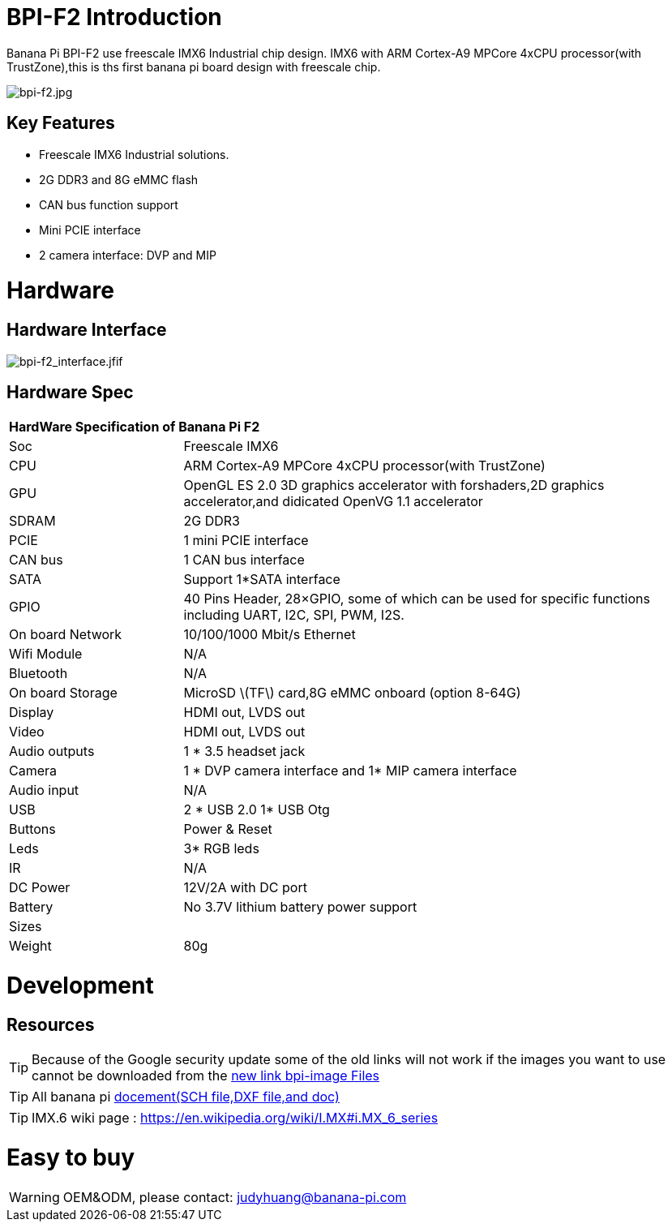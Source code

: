 = BPI-F2 Introduction

Banana Pi BPI-F2 use freescale IMX6 Industrial chip design. IMX6 with ARM Cortex-A9 MPCore 4xCPU processor(with TrustZone),this is ths first banana pi board design with freescale chip.

image::/picture/bpi-f2.jpg[bpi-f2.jpg]

== Key Features

- Freescale IMX6 Industrial solutions.
- 2G DDR3 and 8G eMMC flash
- CAN bus function support
- Mini PCIE interface
- 2 camera interface: DVP and MIP


= Hardware
== Hardware Interface

image::/picture/bpi-f2_interface.jfif[bpi-f2_interface.jfif]

== Hardware Spec

[option="header",cols="1,3"]
|=====
2+| **HardWare Specification of Banana Pi F2**
| Soc              | Freescale IMX6
| CPU              | ARM Cortex-A9 MPCore 4xCPU processor(with TrustZone)
| GPU              | OpenGL ES 2.0 3D graphics accelerator with forshaders,2D graphics accelerator,and didicated OpenVG 1.1 accelerator 
| SDRAM            | 2G DDR3
| PCIE             | 1 mini PCIE interface 
| CAN bus          | 1 CAN bus interface
| SATA             | Support 1*SATA interface
| GPIO             | 40 Pins Header, 28×GPIO, some of which can be used for specific functions including UART, I2C, SPI, PWM, I2S.      
| On board Network | 10/100/1000 Mbit/s Ethernet 
| Wifi Module      | N/A
| Bluetooth        | N/A
| On board Storage | MicroSD \(TF\) card,8G eMMC onboard (option 8-64G) 
| Display          | HDMI out, LVDS out
| Video            | HDMI out, LVDS out
| Audio outputs    | 1 * 3.5 headset jack
| Camera           | 1 * DVP camera interface and 1* MIP camera interface 
| Audio input      | N/A 
| USB              | 2 * USB 2.0 1* USB Otg
| Buttons          | Power & Reset
| Leds             | 3* RGB leds
| IR	             | N/A
| DC Power	       | 12V/2A with DC port
| Battery	         | No 3.7V lithium battery power support
| Sizes	           | 
| Weight	         | 80g
|=====


= Development

== Resources

TIP: Because of the Google security update some of the old links will not work if the images you want to use cannot be downloaded from the link:https://drive.google.com/drive/folders/0B_YnvHgh2rwjVjNyS2pheEtWQlk?resourcekey=0-U4TI84zIBdId7bHHjf2qKA[new link bpi-image Files]

TIP: All banana pi link:https://drive.google.com/drive/folders/0B4PAo2nW2Kfndjh6SW9MS2xKSWs?resourcekey=0-qXGFXKmd7AVy0S81OXM1RA&usp=sharing[docement(SCH file,DXF file,and doc)]

TIP: IMX.6 wiki page : https://en.wikipedia.org/wiki/I.MX#i.MX_6_series


= Easy to buy

WARNING: OEM&ODM, please contact: judyhuang@banana-pi.com